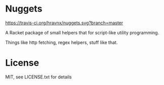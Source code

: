 * Nuggets
[[https://travis-ci.org/hravnx/nuggets.svg?branch=master]]

A Racket package of small helpers that for script-like utility programming.

Things like http fetching, regex helpers, stuff like that.

* License
MIT, see LICENSE.txt for details

